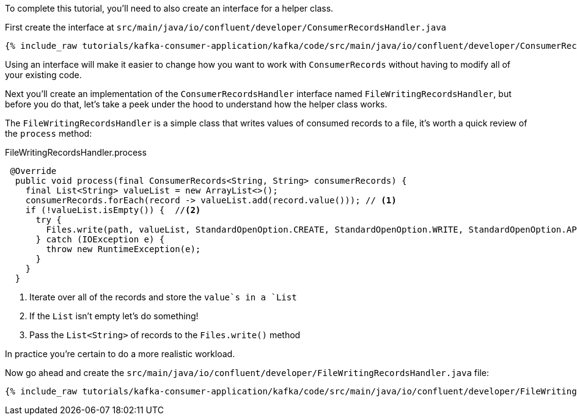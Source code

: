 ////
In this file you describe the Kafka streams topology, and should cover the main points of the tutorial.
The text assumes a method buildTopology exists and constructs the Kafka Streams application.  Feel free to modify the text below to suit your needs.
////

To complete this tutorial, you'll need to also create an interface for a helper class.


First create the interface at `src/main/java/io/confluent/developer/ConsumerRecordsHandler.java`

+++++
<pre class="snippet"><code class="java">{% include_raw tutorials/kafka-consumer-application/kafka/code/src/main/java/io/confluent/developer/ConsumerRecordsHandler.java %}</code></pre>
+++++

Using an interface will make it easier to change how you want to work with `ConsumerRecords` without having to modify all of your existing code.



Next you'll create an implementation of the `ConsumerRecordsHandler` interface named `FileWritingRecordsHandler`, but before you do that, let's take a peek under the hood to understand how the helper class works.

The `FileWritingRecordsHandler` is a simple class that writes values of consumed records to a file, it's worth a quick review of the `process` method:

[source, java]
.FileWritingRecordsHandler.process
----
 @Override
  public void process(final ConsumerRecords<String, String> consumerRecords) {
    final List<String> valueList = new ArrayList<>();
    consumerRecords.forEach(record -> valueList.add(record.value())); // <1>
    if (!valueList.isEmpty()) {  //<2>
      try {
        Files.write(path, valueList, StandardOpenOption.CREATE, StandardOpenOption.WRITE, StandardOpenOption.APPEND);  //<3>
      } catch (IOException e) {
        throw new RuntimeException(e);
      }
    }
  }
----
<1> Iterate over all of the records and store the `value`s in a `List`
<2> If the `List` isn't empty let's do something!
<3> Pass the `List&lt;String&gt;` of records to the `Files.write()` method


In practice you're certain to do a more realistic workload.

Now go ahead and create the `src/main/java/io/confluent/developer/FileWritingRecordsHandler.java` file:

+++++
<pre class="snippet"><code class="java">{% include_raw tutorials/kafka-consumer-application/kafka/code/src/main/java/io/confluent/developer/FileWritingRecordsHandler.java %}</code></pre>
+++++

